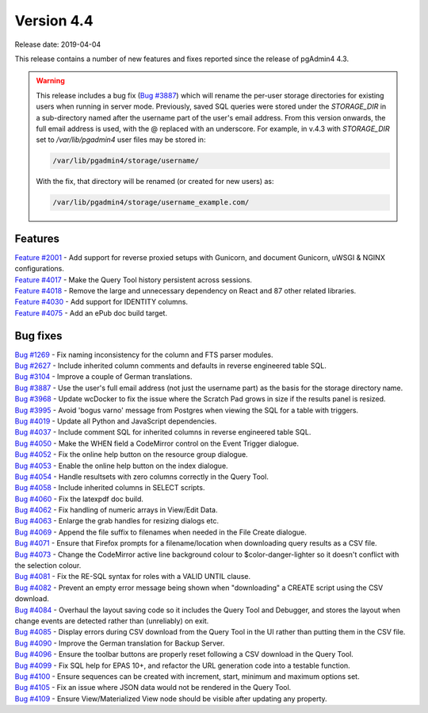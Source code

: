 ***********
Version 4.4
***********

Release date: 2019-04-04

This release contains a number of new features and fixes reported since the
release of pgAdmin4 4.3.

.. warning:: This release includes a bug fix
    (`Bug #3887 <https://redmine.postgresql.org/issues/3887>`_) which will
    rename the per-user storage directories for existing users when running in
    server mode. Previously, saved SQL queries were stored under the
    *STORAGE_DIR* in a sub-directory named after the username part of the user's
    email address. From this version onwards, the full email address is used,
    with the @ replaced with an underscore. For example, in v.4.3 with
    *STORAGE_DIR* set to */var/lib/pgadmin4* user files may be stored in:

    .. code-block:: bash

        /var/lib/pgadmin4/storage/username/

    With the fix, that directory will be renamed (or created for new users) as:

    .. code-block:: bash

        /var/lib/pgadmin4/storage/username_example.com/

Features
********

| `Feature #2001 <https://redmine.postgresql.org/issues/2001>`_ - Add support for reverse proxied setups with Gunicorn, and document Gunicorn, uWSGI & NGINX configurations.
| `Feature #4017 <https://redmine.postgresql.org/issues/4017>`_ - Make the Query Tool history persistent across sessions.
| `Feature #4018 <https://redmine.postgresql.org/issues/4018>`_ - Remove the large and unnecessary dependency on React and 87 other related libraries.
| `Feature #4030 <https://redmine.postgresql.org/issues/4030>`_ - Add support for IDENTITY columns.
| `Feature #4075 <https://redmine.postgresql.org/issues/4075>`_ - Add an ePub doc build target.

Bug fixes
*********

| `Bug #1269 <https://redmine.postgresql.org/issues/1269>`_ - Fix naming inconsistency for the column and FTS parser modules.
| `Bug #2627 <https://redmine.postgresql.org/issues/2627>`_ - Include inherited column comments and defaults in reverse engineered table SQL.
| `Bug #3104 <https://redmine.postgresql.org/issues/3104>`_ - Improve a couple of German translations.
| `Bug #3887 <https://redmine.postgresql.org/issues/3887>`_ - Use the user's full email address (not just the username part) as the basis for the storage directory name.
| `Bug #3968 <https://redmine.postgresql.org/issues/3968>`_ - Update wcDocker to fix the issue where the Scratch Pad grows in size if the results panel is resized.
| `Bug #3995 <https://redmine.postgresql.org/issues/3995>`_ - Avoid 'bogus varno' message from Postgres when viewing the SQL for a table with triggers.
| `Bug #4019 <https://redmine.postgresql.org/issues/4019>`_ - Update all Python and JavaScript dependencies.
| `Bug #4037 <https://redmine.postgresql.org/issues/4037>`_ - Include comment SQL for inherited columns in reverse engineered table SQL.
| `Bug #4050 <https://redmine.postgresql.org/issues/4050>`_ - Make the WHEN field a CodeMirror control on the Event Trigger dialogue.
| `Bug #4052 <https://redmine.postgresql.org/issues/4052>`_ - Fix the online help button on the resource group dialogue.
| `Bug #4053 <https://redmine.postgresql.org/issues/4053>`_ - Enable the online help button on the index dialogue.
| `Bug #4054 <https://redmine.postgresql.org/issues/4054>`_ - Handle resultsets with zero columns correctly in the Query Tool.
| `Bug #4058 <https://redmine.postgresql.org/issues/4058>`_ - Include inherited columns in SELECT scripts.
| `Bug #4060 <https://redmine.postgresql.org/issues/4060>`_ - Fix the latexpdf doc build.
| `Bug #4062 <https://redmine.postgresql.org/issues/4062>`_ - Fix handling of numeric arrays in View/Edit Data.
| `Bug #4063 <https://redmine.postgresql.org/issues/4063>`_ - Enlarge the grab handles for resizing dialogs etc.
| `Bug #4069 <https://redmine.postgresql.org/issues/4069>`_ - Append the file suffix to filenames when needed in the File Create dialogue.
| `Bug #4071 <https://redmine.postgresql.org/issues/4071>`_ - Ensure that Firefox prompts for a filename/location when downloading query results as a CSV file.
| `Bug #4073 <https://redmine.postgresql.org/issues/4073>`_ - Change the CodeMirror active line background colour to $color-danger-lighter so it doesn't conflict with the selection colour.
| `Bug #4081 <https://redmine.postgresql.org/issues/4081>`_ - Fix the RE-SQL syntax for roles with a VALID UNTIL clause.
| `Bug #4082 <https://redmine.postgresql.org/issues/4082>`_ - Prevent an empty error message being shown when "downloading" a CREATE script using the CSV download.
| `Bug #4084 <https://redmine.postgresql.org/issues/4084>`_ - Overhaul the layout saving code so it includes the Query Tool and Debugger, and stores the layout when change events are detected rather than (unreliably) on exit.
| `Bug #4085 <https://redmine.postgresql.org/issues/4085>`_ - Display errors during CSV download from the Query Tool in the UI rather than putting them in the CSV file.
| `Bug #4090 <https://redmine.postgresql.org/issues/4090>`_ - Improve the German translation for Backup Server.
| `Bug #4096 <https://redmine.postgresql.org/issues/4096>`_ - Ensure the toolbar buttons are properly reset following a CSV download in the Query Tool.
| `Bug #4099 <https://redmine.postgresql.org/issues/4099>`_ - Fix SQL help for EPAS 10+, and refactor the URL generation code into a testable function.
| `Bug #4100 <https://redmine.postgresql.org/issues/4100>`_ - Ensure sequences can be created with increment, start, minimum and maximum options set.
| `Bug #4105 <https://redmine.postgresql.org/issues/4105>`_ - Fix an issue where JSON data would not be rendered in the Query Tool.
| `Bug #4109 <https://redmine.postgresql.org/issues/4109>`_ - Ensure View/Materialized View node should be visible after updating any property.
